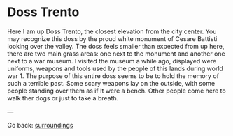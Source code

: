 #+startup: content indent

* Doss Trento
:PROPERTIES:
:RSS: true
:DATE: 27 Mar 2025 00:00 GMT
:CATEGORY: Surroundings
:AUTHOR: Giovanni Santini
:LINK: https://giovanni-diary.netlify.app/reading/surroundings/doss-trento.html
:END:

Here I am up Doss Trento, the closest elevation from the city center.
You may recognize this doss by the proud white monument of Cesare
Battisti looking over the valley. The doss feels smaller than expected
from up here, there are two main grass areas: one next to the monument
and another one next to a war museum. I visited the museum a while
ago, displayed were uniforms, weapons and tools used by the people of
this lands during world war 1. The purpose of this entire doss seems
to be to hold the memory of such a terrible past. Some scary weapons
lay on the outside, with some people standing over them as if It were a
bench. Other people come here to walk ther dogs or just to take a
breath.

#+CAPTION: View of northern Trento
#+NAME:   fig:doss-trento-north-view
#+ATTR_ORG: :align center
#+ATTR_HTML: :align center
#+ATTR_HTML: :width 600px
#+ATTR_ORG: :width 600px
[[./images/doss-trento-view-north.jpeg]]

#+CAPTION: View of southern Trento
#+NAME:   fig:doss-trento-south-view
#+ATTR_ORG: :align center
#+ATTR_HTML: :align center
#+ATTR_HTML: :width 600px
#+ATTR_ORG: :width 600px
[[./images/doss-trento-view-south.jpeg]]

#+CAPTION: Monument to Cesare Battisti
#+NAME:   fig:doss-trento-monument
#+ATTR_ORG: :align center
#+ATTR_HTML: :align center
#+ATTR_HTML: :width 600px
#+ATTR_ORG: :width 600px
[[./images/doss-trento-monument.jpeg]]

#+CAPTION: Map of the area
#+NAME:   fig:doss-trento-map
#+ATTR_ORG: :align center
#+ATTR_HTML: :align center
#+ATTR_HTML: :width 600px
#+ATTR_ORG: :width 600px
[[./images/doss-trento-map.jpeg]]

---

Go back: [[file:surroundings.org][surroundings]]
